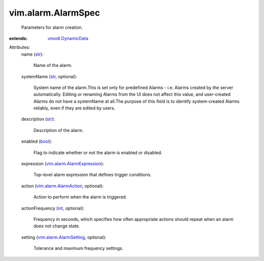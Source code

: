.. _int: https://docs.python.org/2/library/stdtypes.html

.. _str: https://docs.python.org/2/library/stdtypes.html

.. _bool: https://docs.python.org/2/library/stdtypes.html

.. _vmodl.DynamicData: ../../vmodl/DynamicData.rst

.. _vim.alarm.AlarmAction: ../../vim/alarm/AlarmAction.rst

.. _vim.alarm.AlarmSetting: ../../vim/alarm/AlarmSetting.rst

.. _vim.alarm.AlarmExpression: ../../vim/alarm/AlarmExpression.rst


vim.alarm.AlarmSpec
===================
  Parameters for alarm creation.
:extends: vmodl.DynamicData_

Attributes:
    name (`str`_):

       Name of the alarm.
    systemName (`str`_, optional):

       System name of the alarm.This is set only for predefined Alarms - i.e. Alarms created by the server automatically. Editing or renaming Alarms from the UI does not affect this value, and user-created Alarms do not have a systemName at all.The purpose of this field is to identify system-created Alarms reliably, even if they are edited by users.
    description (`str`_):

       Description of the alarm.
    enabled (`bool`_):

       Flag to indicate whether or not the alarm is enabled or disabled.
    expression (`vim.alarm.AlarmExpression`_):

       Top-level alarm expression that defines trigger conditions.
    action (`vim.alarm.AlarmAction`_, optional):

       Action to perform when the alarm is triggered.
    actionFrequency (`int`_, optional):

       Frequency in seconds, which specifies how often appropriate actions should repeat when an alarm does not change state.
    setting (`vim.alarm.AlarmSetting`_, optional):

       Tolerance and maximum frequency settings.
